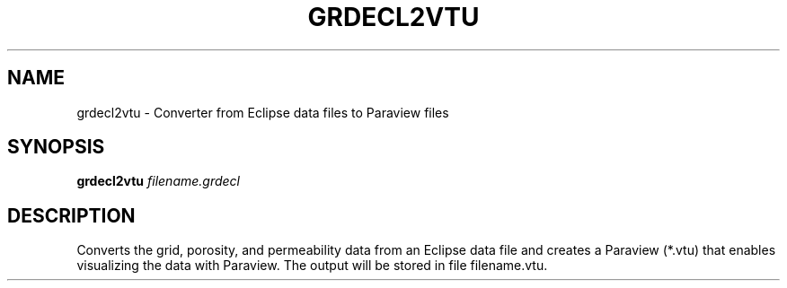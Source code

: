 .\" DO NOT MODIFY THIS FILE!  It was generated by help2man 1.47.8.
.TH GRDECL2VTU "1" "April 2021" "grdecl2vtu 2021.04" "User Commands"
.SH NAME
grdecl2vtu \- Converter from Eclipse data files to Paraview files
.SH SYNOPSIS
.B grdecl2vtu
\fI\,filename.grdecl\/\fR
.SH DESCRIPTION
Converts the grid, porosity, and permeability data from an Eclipse data
file and creates a Paraview (*.vtu) that enables visualizing the data
with Paraview. The output will be stored in file filename.vtu.
